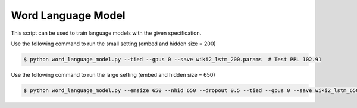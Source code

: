 Word Language Model
-------------------

This script can be used to train language models with the given specification.

Use the following command to run the small setting (embed and hidden size = 200)

.. code-block:: bash

   $ python word_language_model.py --tied --gpus 0 --save wiki2_lstm_200.params  # Test PPL 102.91

Use the following command to run the large setting (embed and hidden size = 650)

.. code-block:: bash

   $ python word_language_model.py --emsize 650 --nhid 650 --dropout 0.5 --tied --gpus 0 --save wiki2_lstm_650.params # Test PPL 89.01

